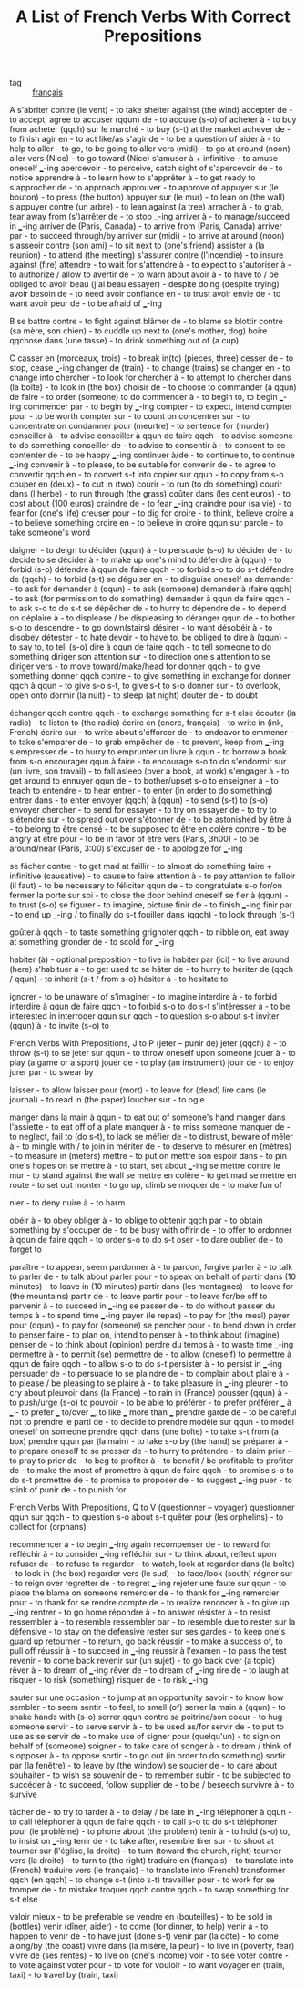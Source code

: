 #+TITLE: A List of French Verbs With Correct Prepositions
#+ROAM_KEY: https://www.thoughtco.com/french-verbs-with-prepositions-p2-1364548
- tag :: [[file:20200608092119-francais.org][français]]

A
s'abriter contre (le vent) - to take shelter against (the wind)
accepter de - to accept, agree to
accuser (qqun) de - to accuse (s-o) of
acheter à - to buy from
acheter (qqch) sur le marché - to buy (s-t) at the market
achever de - to finish
agir en - to act like/as
s'agir de - to be a question of
aider à - to help to
aller - to go, to be going to
aller vers (midi) - to go at around (noon)
aller vers (Nice) - to go toward (Nice)
s'amuser à + infinitive - to amuse oneself ___-ing
apercevoir - to perceive, catch sight of
s'apercevoir de - to notice
apprendre à - to learn how to
s'apprêter à - to get ready to
s'approcher de - to approach
approuver - to approve of
appuyer sur (le bouton) - to press (the button)
appuyer sur (le mur) - to lean on (the wall)
s'appuyer contre (un arbre) - to lean against (a tree)
arracher à - to grab, tear away from
(s')arrêter de - to stop ___-ing
arriver à - to manage/succeed in ___-ing
arriver de (Paris, Canada) - to arrive from (Paris, Canada)
arriver par - to succeed through/by
arriver sur (midi) - to arrive at around (noon)
s'asseoir contre (son ami) - to sit next to (one's friend)
assister à (la réunion) - to attend (the meeting)
s'assurer contre (l'incendie) - to insure against (fire)
attendre - to wait for
s'attendre à - to expect to
s'autoriser à - to authorize / allow to
avertir de - to warn about
avoir à - to have to / be obliged to
avoir beau (j'ai beau essayer) - despite doing (despite trying)
avoir besoin de - to need
avoir confiance en - to trust
avoir envie de - to want
avoir peur de - to be afraid of ___-ing

B
se battre contre - to fight against
blâmer de - to blame
se blottir contre (sa mère, son chien) - to cuddle up next to (one's mother, dog)
boire qqchose dans (une tasse) - to drink something out of (a cup)

C
casser en (morceaux, trois) - to break in(to) (pieces, three)
cesser de - to stop, cease ___-ing
changer de (train) - to change (trains)
se changer en - to change into
chercher - to look for
chercher à - to attempt to
chercher dans (la boîte) - to look in (the box)
choisir de - to choose to
commander (à qqun) de faire - to order (someone) to do
commencer à - to begin to, to begin ___-ing
commencer par - to begin by ___-ing
compter - to expect, intend
compter pour - to be worth
compter sur - to count on
concentrer sur - to concentrate on
condamner pour (meurtre) - to sentence for (murder)
conseiller à - to advise
conseiller à qqun de faire qqch - to advise someone to do something
conseiller de - to advise to
consentir à - to consent to
se contenter de - to be happy ___-ing
continuer à/de - to continue to, to continue ___-ing
convenir à - to please, to be suitable for
convenir de - to agree to
convertir qqch en - to convert s-t into
copier sur qqun - to copy from s-o
couper en (deux) - to cut in (two)
courir - to run (to do something)
courir dans (l'herbe) - to run through (the grass)
coûter dans (les cent euros) - to cost about (100 euros)
craindre de - to fear ___-ing
craindre pour (sa vie) - to fear for (one's life)
creuser pour - to dig for
croire - to think, believe
croire à - to believe something
croire en - to believe in
croire qqun sur parole - to take someone's word

daigner - to deign to
décider (qqun) à - to persuade (s-o) to
décider de - to decide to
se décider à - to make up one's mind to
défendre à (qqun) - to forbid (s-o)
défendre à qqun de faire qqch - to forbid s-o to do s-t
défendre de (qqch) - to forbid (s-t)
se déguiser en - to disguise oneself as
demander - to ask for
demander à (qqun) - to ask (someone)
demander à (faire qqch) - to ask (for permission to do something)
demander à qqun de faire qqch - to ask s-o to do s-t
se dépêcher de - to hurry to
dépendre de - to depend on
déplaire à - to displease / be displeasing to
déranger qqun de - to bother s-o to
descendre - to go down(stairs)
désirer - to want
désobéir à - to disobey
détester - to hate
devoir - to have to, be obliged to
dire à (qqun) - to say to, to tell (s-o)
dire à qqun de faire qqch - to tell someone to do something
diriger son attention sur - to direction one's attention to
se diriger vers - to move toward/make/head for
donner qqch - to give something
donner qqch contre - to give something in exchange for
donner qqch à qqun - to give s-o s-t, to give s-t to s-o
donner sur - to overlook, open onto
dormir (la nuit) - to sleep (at night)
douter de - to doubt

échanger qqch contre qqch - to exchange something for s-t else
écouter (la radio) - to listen to (the radio)
écrire en (encre, français) - to write in (ink, French)
écrire sur - to write about
s'efforcer de - to endeavor to
emmener - to take
s'emparer de - to grab
empêcher de - to prevent, keep from ___-ing
s'empresser de - to hurry to
emprunter un livre à qqun - to borrow a book from s-o
encourager qqun à faire - to encourage s-o to do
s'endormir sur (un livre, son travail) - to fall asleep (over a book, at work)
s'engager à - to get around to
ennuyer qqun de - to bother/upset s-o to
enseigner à - to teach to
entendre - to hear
entrer - to enter (in order to do something)
entrer dans - to enter
envoyer (qqch) à (qqun) - to send (s-t) to (s-o)
envoyer chercher - to send for
essayer - to try on
essayer de - to try to
s'étendre sur - to spread out over
s'étonner de - to be astonished by
être à - to belong to
être censé - to be supposed to
être en colère contre - to be angry at
être pour - to be in favor of
être vers (Paris, 3h00) - to be around/near (Paris, 3:00)
s'excuser de - to apologize for ___-ing

se fâcher contre - to get mad at
faillir - to almost do something
faire + infinitive (causative) - to cause to
faire attention à - to pay attention to
falloir (il faut) - to be necessary to
féliciter qqun de - to congratulate s-o for/on
fermer la porte sur soi - to close the door behind oneself
se fier à (qqun) - to trust (s-o)
se figurer - to imagine, picture
finir de - to finish ___-ing
finir par - to end up ___-ing / to finally do s-t
fouiller dans (qqch) - to look through (s-t)

goûter à qqch - to taste something
grignoter qqch - to nibble on, eat away at something
gronder de - to scold for ___-ing

habiter (à) - optional preposition - to live in
habiter par (ici) - to live around (here)
s'habituer à - to get used to
se hâter de - to hurry to
hériter de (qqch / qqun) - to inherit (s-t / from s-o)
hésiter à - to hesitate to

ignorer - to be unaware of
s'imaginer - to imagine
interdire à - to forbid
interdire à qqun de faire qqch - to forbid s-o to do s-t
s'intéresser à - to be interested in
interroger qqun sur qqch - to question s-o about s-t
inviter (qqun) à - to invite (s-o) to

French Verbs With Prepositions, J to P (jeter –  punir de)
jeter (qqch) à - to throw (s-t) to
se jeter sur qqun - to throw oneself upon someone
jouer à - to play (a game or a sport)
jouer de - to play (an instrument)
jouir de - to enjoy
jurer par - to swear by

laisser - to allow
laisser pour (mort) - to leave for (dead)
lire dans (le journal) - to read in (the paper)
loucher sur - to ogle

manger dans la main à qqun - to eat out of someone's hand
manger dans l'assiette - to eat off of a plate
manquer à - to miss someone
manquer de - to neglect, fail to (do s-t), to lack
se méfier de - to distrust, beware of
mêler à - to mingle with / to join in
mériter de - to deserve to
mésurer en (mètres) - to measure in (meters)
mettre - to put on
mettre son espoir dans - to pin one's hopes on
se mettre à - to start, set about ___-ing
se mettre contre le mur - to stand against the wall
se mettre en colère - to get mad
se mettre en route - to set out
monter - to go up, climb
se moquer de - to make fun of

nier - to deny
nuire à - to harm

obéir à - to obey
obliger à - to oblige to
obtenir qqch par - to obtain something by
s'occuper de - to be busy with
offrir de - to offer to
ordonner à qqun de faire qqch - to order s-o to do s-t
oser - to dare
oublier de - to forget to

paraître - to appear, seem
pardonner à - to pardon, forgive
parler à - to talk to
parler de - to talk about
parler pour - to speak on behalf of
partir dans (10 minutes) - to leave in (10 minutes)
partir dans (les montagnes) - to leave for (the mountains)
partir de - to leave
partir pour - to leave for/be off to
parvenir à - to succeed in ___-ing
se passer de - to do without
passer du temps à - to spend time ___-ing
payer (le repas) - to pay for (the meal)
payer pour (qqun) - to pay for (someone)
se pencher pour - to bend down in order to
penser faire - to plan on, intend to
penser à - to think about (imagine)
penser de - to think about (opinion)
perdre du temps à - to waste time ___-ing
permettre à - to permit
(se) permettre de - to allow (oneself) to
permettre à qqun de faire qqch - to allow s-o to do s-t
persister à - to persist in ___-ing
persuader de - to persuade to
se plaindre de - to complain about
plaire à - to please / be pleasing to
se plaire à - to take pleasure in ___-ing
pleurer - to cry about
pleuvoir dans (la France) - to rain in (France)
pousser (qqun) à - to push/urge (s-o) to
pouvoir - to be able to
préférer - to prefer
préférer ___ à ___ - to prefer ___ to/over ___, to like ___ more than ___
prendre garde de - to be careful not to
prendre le parti de - to decide to
prendre modèle sur qqun - to model oneself on someone
prendre qqch dans (une boîte) - to take s-t from (a box)
prendre qqun par (la main) - to take s-o by (the hand)
se préparer à - to prepare oneself to
se presser de - to hurry to
prétendre - to claim
prier - to pray to
prier de - to beg to
profiter à - to benefit / be profitable to
profiter de - to make the most of
promettre à qqun de faire qqch - to promise s-o to do s-t
promettre de - to promise to
proposer de - to suggest ___-ing
puer - to stink of
punir de - to punish for

French Verbs With Prepositions, Q to V (questionner –  voyager)
questionner qqun sur qqch - to question s-o about s-t
quêter pour (les orphelins) - to collect for (orphans)

recommencer à - to begin ___-ing again
recompenser de - to reward for
réfléchir à - to consider ___-ing
réfléchir sur - to think about, reflect upon
refuser de - to refuse to
regarder - to watch, look at
regarder dans (la boîte) - to look in (the box)
regarder vers (le sud) - to face/look (south)
régner sur - to reign over
regretter de - to regret ___-ing
rejeter une faute sur qqun - to place the blame on someone
remercier de - to thank for ___-ing
remercier pour - to thank for
se rendre compte de - to realize
renoncer à - to give up ___-ing
rentrer - to go home
répondre à - to answer
résister à - to resist
ressembler à - to resemble
ressembler par - to resemble due to
rester sur la défensive - to stay on the defensive
rester sur ses gardes - to keep one's guard up
retourner - to return, go back
réussir - to make a success of, to pull off
réussir à - to succeed in ___-ing
réussir à l'examen - to pass the test
revenir - to come back
revenir sur (un sujet) - to go back over (a topic)
rêver à - to dream of ___-ing
rêver de - to dream of ___-ing
rire de - to laugh at
risquer - to risk (something)
risquer de - to risk ___-ing

sauter sur une occasion - to jump at an opportunity
savoir - to know how
sembler - to seem
sentir - to feel, to smell (of)
serrer la main à (qqun) - to shake hands with (s-o)
serrer qqun contre sa poitrine/son coeur - to hug someone
servir - to serve
servir à - to be used as/for
servir de - to put to use as
se servir de - to make use of
signer pour (quelqu'un) - to sign on behalf of (someone)
soigner - to take care of
songer à - to dream / think of
s'opposer à - to oppose
sortir - to go out (in order to do something)
sortir par (la fenêtre) - to leave by (the window)
se soucier de - to care about
souhaiter - to wish
se souvenir de - to remember
subir - to be subjected to
succéder à - to succeed, follow
supplier de - to be / beseech
survivre à - to survive

tâcher de - to try to
tarder à - to delay / be late in ___-ing
téléphoner à qqun - to call
téléphoner à qqun de faire qqch - to call s-o to do s-t
téléphoner pour (le problème) - to phone about (the problem)
tenir à - to hold (s-o) to, to insist on ___-ing
tenir de - to take after, resemble
tirer sur - to shoot at
tourner sur (l'église, la droite) - to turn (toward the church, right)
tourner vers (la droite) - to turn to (the right)
traduire en (français) - to translate into (French)
traduire vers (le français) - to translate into (French)
transformer qqch (en qqch) - to change s-t (into s-t)
travailler pour - to work for
se tromper de - to mistake
troquer qqch contre qqch - to swap something for s-t else

valoir mieux - to be preferable
se vendre en (bouteilles) - to be sold in (bottles)
venir (dîner, aider) - to come (for dinner, to help)
venir à - to happen to
venir de - to have just (done s-t)
venir par (la côte) - to come along/by (the coast)
vivre dans (la misère, la peur) - to live in (poverty, fear)
vivre de (ses rentes) - to live on (one's income)
voir - to see
voter contre - to vote against
voter pour - to vote for
vouloir - to want
voyager en (train, taxi) - to travel by (train, taxi)
